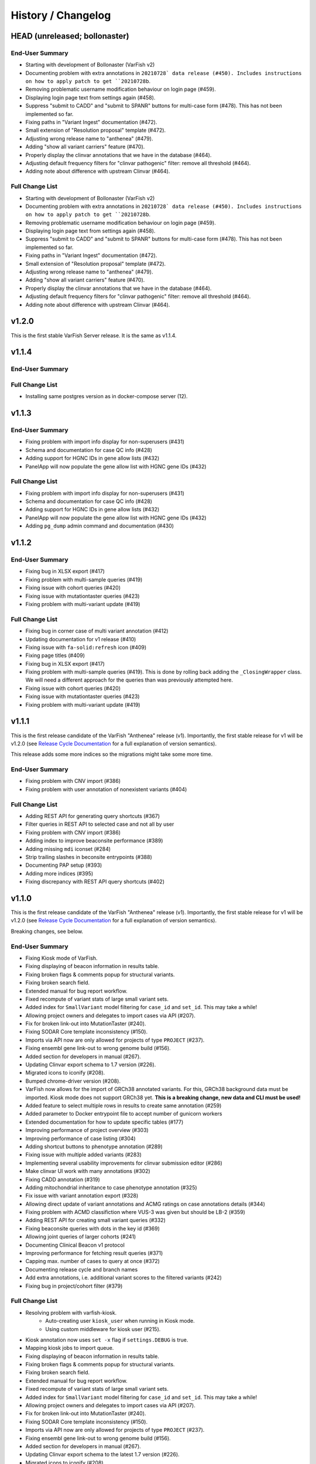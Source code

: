 ===================
History / Changelog
===================

------------------------------
HEAD (unreleased; bollonaster)
------------------------------

End-User Summary
================

- Starting with development of Bollonaster (VarFish v2)
- Documenting problem with extra annotations in ``20210728` data release (#450).
  Includes instructions on how to apply patch to get ``20210728b``.
- Removing problematic username modification behaviour on login page (#459).
- Displaying login page text from settings again (#458).
- Suppress "submit to CADD" and "submit to SPANR" buttons for multi-case form (#478).
  This has not been implemented so far.
- Fixing paths in "Variant Ingest" documentation (#472).
- Small extension of "Resolution proposal" template (#472).
- Adjusting wrong release name to "anthenea" (#479).
- Adding "show all variant carriers" feature (#470).
- Properly display the clinvar annotations that we have in the database (#464).
- Adjusting default frequency filters for "clinvar pathogenic" filter: remove all threshold (#464).
- Adding note about difference with upstream Clinvar (#464).

Full Change List
================

- Starting with development of Bollonaster (VarFish v2)
- Documenting problem with extra annotations in ``20210728` data release (#450).
  Includes instructions on how to apply patch to get ``20210728b``.
- Removing problematic username modification behaviour on login page (#459).
- Displaying login page text from settings again (#458).
- Suppress "submit to CADD" and "submit to SPANR" buttons for multi-case form (#478).
  This has not been implemented so far.
- Fixing paths in "Variant Ingest" documentation (#472).
- Small extension of "Resolution proposal" template (#472).
- Adjusting wrong release name to "anthenea" (#479).
- Adding "show all variant carriers" feature (#470).
- Properly display the clinvar annotations that we have in the database (#464).
- Adjusting default frequency filters for "clinvar pathogenic" filter: remove all threshold (#464).
- Adding note about difference with upstream Clinvar (#464).

------
v1.2.0
------

This is the first stable VarFish Server release.
It is the same as v1.1.4.

------
v1.1.4
------

End-User Summary
================

Full Change List
================

- Installing same postgres version as in docker-compose server (12).

------
v1.1.3
------

End-User Summary
================

- Fixing problem with import info display for non-superusers (#431)
- Schema and documentation for case QC info (#428)
- Adding support for HGNC IDs in gene allow lists (#432)
- PanelApp will now populate the gene allow list with HGNC gene IDs (#432)

Full Change List
================

- Fixing problem with import info display for non-superusers (#431)
- Schema and documentation for case QC info (#428)
- Adding support for HGNC IDs in gene allow lists (#432)
- PanelApp will now populate the gene allow list with HGNC gene IDs (#432)
- Adding ``pg_dump`` admin command and documentation (#430)

------
v1.1.2
------

End-User Summary
================

- Fixing bug in XLSX export (#417)
- Fixing problem with multi-sample queries (#419)
- Fixing issue with cohort queries (#420)
- Fixing issue with mutationtaster queries (#423)
- Fixing problem with multi-variant update (#419)

Full Change List
================

- Fixing bug in corner case of multi variant annotation (#412)
- Updating documentation for v1 release (#410)
- Fixing issue with ``fa-solid:refresh`` icon (#409)
- Fixing page titles (#409)
- Fixing bug in XLSX export (#417)
- Fixing problem with multi-sample queries (#419).
  This is done by rolling back adding the ``_ClosingWrapper`` class.
  We will need a different approach for the queries than was previously attempted here.
- Fixing issue with cohort queries (#420)
- Fixing issue with mutationtaster queries (#423)
- Fixing problem with multi-variant update (#419)

------
v1.1.1
------

This is the first release candidate of the VarFish "Anthenea" release (v1).
Importantly, the first stable release for v1 will be v1.2.0 (see `Release Cycle Documentation <https://varfish-server.readthedocs.io/en/latest/release_cycle.html>`__ for a full explanation of version semantics).

This release adds some more indices so the migrations might take some more time.

End-User Summary
================

- Fixing problem with CNV import (#386)
- Fixing problem with user annotation of nonexistent variants (#404)

Full Change List
================

- Adding REST API for generating query shortcuts (#367)
- Filter queries in REST API to selected case and not all by user
- Fixing problem with CNV import (#386)
- Adding index to improve beaconsite performance (#389)
- Adding missing ``mdi`` iconset (#284)
- Strip trailing slashes in beconsite entrypoints (#388)
- Documenting PAP setup (#393)
- Adding more indices (#395)
- Fixing discrepancy with REST API query shortcuts (#402)

------
v1.1.0
------

This is the first release candidate of the VarFish "Anthenea" release (v1).
Importantly, the first stable release for v1 will be v1.2.0 (see `Release Cycle Documentation <https://varfish-server.readthedocs.io/en/latest/release_cycle.html>`__ for a full explanation of version semantics).

Breaking changes, see below.

End-User Summary
================

- Fixing Kiosk mode of VarFish.
- Fixing displaying of beacon information in results table.
- Fixing broken flags & comments popup for structural variants.
- Fixing broken search field.
- Extended manual for bug report workflow.
- Fixed recompute of variant stats of large small variant sets.
- Added index for ``SmallVariant`` model filtering for ``case_id`` and ``set_id``.
  This may take a while!
- Allowing project owners and delegates to import cases via API (#207).
- Fix for broken link-out into MutationTaster (#240).
- Fixing SODAR Core template inconsistency (#150).
- Imports via API now are only allowed for projects of type ``PROJECT`` (#237).
- Fixing ensembl gene link-out to wrong genome build (#156).
- Added section for developers in manual (#267).
- Updating Clinvar export schema to 1.7 version (#226).
- Migrated icons to iconify (#208).
- Bumped chrome-driver version (#208).
- VarFish now allows for the import of GRCh38 annotated variants.
  For this, GRCh38 background data must be imported.
  Kiosk mode does not support GRCh38 yet.
  **This is a breaking change, new data and CLI must be used!**
- Added feature to select multiple rows in results to create same annotation (#259)
- Added parameter to Docker entrypoint file to accept number of gunicorn workers
- Extended documentation for how to update specific tables (#177)
- Improving performance of project overview (#303)
- Improving performance of case listing (#304)
- Adding shortcut buttons to phenotype annotation (#289)
- Fixing issue with multiple added variants (#283)
- Implementing several usability improvements for clinvar submission editor (#286)
- Make clinvar UI work with many annotations (#302)
- Fixing CADD annotation (#319)
- Adding mitochondrial inheritance to case phenotype annotation (#325)
- Fix issue with variant annotation export (#328)
- Allowing direct update of variant annotations and ACMG ratings on case annotations details (#344)
- Fixing problem with ACMD classifiction where VUS-3 was given but should be LB-2 (#359)
- Adding REST API for creating small variant queries (#332)
- Fixing beaconsite queries with dots in the key id (#369)
- Allowing joint queries of larger cohorts (#241)
- Documenting Clinical Beacon v1 protocol
- Improving performance for fetching result queries (#371)
- Capping max. number of cases to query at once (#372)
- Documenting release cycle and branch names
- Add extra annotations, i.e. additional variant scores to the filtered variants (#242)
- Fixing bug in project/cohort filter (#379)

Full Change List
================

- Resolving problem with varfish-kiosk.
    - Auto-creating user ``kiosk_user`` when running in Kiosk mode.
    - Using custom middleware for kiosk user (#215).
- Kiosk annotation now uses ``set -x`` flag if ``settings.DEBUG`` is true.
- Mapping kiosk jobs to import queue.
- Fixing displaying of beacon information in results table.
- Fixing broken flags & comments popup for structural variants.
- Fixing broken search field.
- Extended manual for bug report workflow.
- Fixed recompute of variant stats of large small variant sets.
- Added index for ``SmallVariant`` model filtering for ``case_id`` and ``set_id``.
  This may take a while!
- Allowing project owners and delegates to import cases via API (#207).
- Fix for broken link-out into MutationTaster (#240).
- Fixing SODAR Core template inconsistency (#150).
- Imports via API now are only allowed for projects of type ``PROJECT`` (#237).
- Fixing ensembl gene link-out to wrong genome build (#156).
- Added section for developers in manual (#267).
- Updating Clinvar export schema to the latest 1.7 version (#226).
- Migrated icons to iconify (#208).
- Bumped chrome-driver version (#208).
- Skipping codacy if token is not defined (#275).
- Adjusting models and UI for supporting GRCh38 annotated cases.
  It is currently not possible to migrate a GRCh37 case to GRCh38.
- Adjusting models and UI for supporting GRCh38 annotated cases.
  It is currently not possible to migrate a GRCh37 case to GRCh38.
- Setting ``VARFISH_CADD_SUBMISSION_RELEASE`` is called ``VARFISH_CADD_SUBMISSION_VERSION`` now (**breaking change**).
- ``import_info.tsv`` expected as in data release from ``20210728`` as built from varfish-db-downloader ``1b03e97`` or later.
- Extending  columns of ``Hgnc`` to upstream update.
- Added feature to select multiple rows in results to create same annotation (#259)
- Added parameter to Docker entrypoint file to accept number of gunicorn workers
- Extended documentation for how to update specific tables (#177)
- Improving performance of project overview (#303)
- Improving performance of case listing (#304)
- Adding shortcut buttons to phenotype annotation (#289)
- Fixing issue with multiple added variants (#283)
- Make clinvar UI work with many annotations by making it load them lazily for one case at a time (#302)
- Implementing several usability improvements for clinvar submission editor (#286)
- Adding CI builds for Python 3.10 in Github actions, bumping numpy/pandas dependencies.
  Dropping support for Python 3.7.
- Fixing CADD annotation (#319)
- Adding mitochondrial inheritance to case phenotype annotation (#325)
- Fix issue with variant annotation export (#328)
- Adding REST API versioning (#333)
- Adding more postgres versions to CI (#337)
- Make migrations compatible with Postgres 14 (#338)
- DgvSvs and DgvGoldStandardSvs are two different data sources now
- Adding deep linking into case details tab (#344)
- Allowing direct update of variant annotations and ACMG ratings on case annotations details (#344)
- Removing `display_hgmd_public_membership` (#363)
- Fixing problem with ACMD classifiction where VUS-3 was given but should be LB-2 (#359)
- Adding REST API for creating small variant queries (#332)
- Upgrading sodar-core dependency to 0.10.10
- Fixing beaconsite queries with dots in the key id (#369)
- Allowing joint queries of larger cohorts (#241)
  This is achieved by performing fewer UNION queries (at most ``VARFISH_QUERY_MAX_UNION=20`` at one time)
- Documenting Clinical Beacon v1 protocol
- Improving performance for fetching result queries (#371)
- Fix to support sodar-core v0.10.10
- Capping max. number of cases to query at once (#372)
- Documenting release cycle and branch names
- Checking commit message trailers (#323)
- Add extra annotations to the filtered variants (#242)
- Fixing bug in project/cohort filter (#379)

-------
v0.23.9
-------

End-User Summary
================

- Bugfix release.

Full Change List
================

- Fixing bugs that prevented properly running in production environment.

-------
v0.23.8
-------

End-User Summary
================

- Added SAML Login possibility from sodar-core to varfish
- Upgraded some icons and look and feel (via sodar-core).

Full Change List
================

- Fixing bug that occured when variants were annotated earlier by the user with the variant disappering later on.
  This could be caused if the case is updated from singleton to trio later on.
- Added sso urls to config/urls.py
- Added SAML configuration to config/settings/base.py
- Added necessary tools to the Dockerfile
- Fix for missing PROJECTROLES_DISABLE_CATEGORIES variable in settings.
- Upgrading sodar-core dependency.
  This implies that we now require Python 3.7 or later.
- Upgrading various other packages including Django itself.
- Docker images are now published via ghcr.io.

-------
v0.23.7
-------

**IMPORTANT**

This release contains a critical update.
Prior to this release, all small and structural variant tables were marked as ``UNLOGGED``.
This was originally introduce to improve insert performance.
However, it turned out that stability is greatly decreased.
In the case of a PostgreSQL crash, these tables are emptied.
This change should have been rolled back much earlier but that rollback was buggy.
**This release now includes a working and verified fix.**

End-User Summary
================

- Fixing stability issue with database schema.

Full Change List
================

- Bump sodar-core to hotfix version.
  Fixes problem with remote permission synchronization.
- Adding migration to mark all ``UNLOGGED`` tables back to ``LOGGED``.
  This should have been reverted earlier but because of a bug it did not.
- Fixing CI by calling ``sudo apt-get update`` once more.

-------
v0.23.6
-------

End-User Summary
================

- Fixing problem with remote permission synchronization.

Full Change List
================

- Bump sodar-core to hotfix version.
  Fixes problem with remote permission synchronization.

-------
v0.23.5
-------

End-User Summary
================

- Adding back missing manual.
- Fixing undefined variable bug.
- Fixing result rows not colored anymore.
- Fixing double CSS import.

Full Change List
================

- Fixing problem with ``PROJECTROLES_ADMIN_OWNER`` being set to ``admin`` default but the system user being ``root`` in the prebuilt databases.
  The value now defaults to ``root``.
- Adding back missing manual in Docker image.
- Fixing problem with "stopwords" corpus of ``nltk`` not being present.
  This is now downloaded when building the Docker image.
- Fixing undefined variable bug.
- Fixing result rows not colored anymore.
- Fixing double CSS import.

-------
v0.23.4
-------

End-User Summary
================

- Fixing issue of database query in Clinvar Export feature where too large queries were created.
- Fixing search feature.

Full Change List
================

- Docker image now includes commits to the next tag so the versioneer version display makes sense.
- Dockerfile entrypoint script uses timeout of 600s now for guniorn workers.
- Fixing issue of database query in Clinvar Export feature where too large queries were created and postgres ran out of stack memory.
- Adding more Sentry integrations (redis, celery, sqlalchemy).
- Fixing search feature.

-------
v0.23.3
-------

End-User Summary
================

- Bug fix release.

Full Change List
================

- Bug fix release where the clinvar submission Vue.js app was not built.
- Fixing env file example for ``SENTRY_DSN``.

-------
v0.23.2
-------

End-User Summary
================

- Bug fix release.

Full Change List
================

- Bug fix release where Javascript was missing.

-------
v0.23.1
-------

End-User Summary
================

- Allowing to download all users annotation for whole project in one Excel/TSV file.
- Improving variant annotation overview per case/project and allowing download.
- Adding "not hom. alt." filter setting.
- Allowing users to easily copy case UUID by icon in case heading.
- Fixing bug that made the user icon top right disappear.

Full Change List
================

- Allowing to download all users annotation for whole project in one Excel/TSV file.
- Using SQL Alchemy query instrastructure for per-case/project annotation feature.
- Removing vendored JS/CSS, using CDN for development and download on Docker build instead.
- Adding "not hom. alt." filter setting.
- Improving admin configuration documentation.
- Extending admin tuning documentation.
- Allowing users to easily copy case UUID by icon in case heading.
- Fixing bug that made the user icon top right disappear when beaconsite was disabled.
- Upgrade to sodar-core v0.9.1

-------
v0.23.0
-------

End-User Summary
================

- Fixed occasionally breaking tests ``ProjectExportTest`` by sorting member list.
  This bug didn't affect the correct output but wasn't consistent in the order of samples.
- Fixed above mentioned bug again by consolidating two distinct ``Meta`` classes in ``Case`` model.
- Fixed bug in SV tests that became visibly by above fix and created an additional variant that wasn't intended.
- Adapted core installation instructions in manual for latest data release and introduced use of VarFish API for import.
- Allowing (VarFish admins) to import regulatory maps.
  Users can use these maps when analyzing SVs.
- Adding "padding" field to SV filter form (regulatory tab).
- Celerybeat tasks in ``variants`` app are now executing again.
- Fixed ``check_installation`` management command.
  Index for ``dbsnp`` was missing.
- Bumped chromedriver version to 87.
- Fixed bug where file export was not possible when nubmer of resulting variants were < 10.
- Fixed bug that made it impossible to properly sort by genotype in the results table.
- Cases can now be annotated with phenotypes and diseases.
  To speed up annotation, all phenotypes of all previous queries are listed for copy and paste.
  SODAR can also be queried for phenotypes.
- Properly sanitized output by Exomiser.
- Rebuild of variant summary database table happens every Sunday at 2:22am.
- Added celery queues ``maintenance`` and ``export``.
- Adding support for connecting two sites via the GAGH Beacon protocol.
- Adding link-out to "GenCC".
- Adding "submit to SPANR" feature.

Full Change List
================

- Fixed occasionally breaking tests ``ProjectExportTest`` by sorting member list.
  This bug didn't affect the correct output but wasn't consistent in the order of samples.
  Reason for this is unknown but might be that the order of cases a project is not always returned as in order they were created.
- Fixed above mentioned bug again by consolidating two distinct ``Meta`` classes in ``Case`` model.
- Fixed bug in SV tests that became visibly by above fix and created an additional variant that wasn't intended.
- Adapted core installation instructions in manual for latest data release and introduced use of VarFish API for import.
- Adding ``regmaps`` app for regulatory maps.
- Allowing users to specify padding for regulatory elements.
- Celerybeat tasks in ``variants`` app are now executing again.
  Issue was a wrong decorator.
- Fixed ``check_installation`` management command.
  Index for ``dbsnp`` was missing.
- Bumped chromedriver version to 87.
- Fixed bug where file export was not possible when number of resulting variants were < 10.
- Fixed bug that made it impossible to properly sort by genotype in the results table.
- Adding tests for upstream sychronization backend code.
- Allowing users with the Contributor role to a project to annotate cases with phenotype and disease terms.
  They can obtain the phenotypes from all queries of all users for a case and also fetch them from SODAR.
- Adding files for building Docker images and documenting Docker (Compose) deployment.
- Properly sanitized output by Exomiser.
- Rebuild of variant summary database table happens every Sunday at 2:22am.
- Added celery queues ``maintenance`` and ``export``.
- Adding support for connecting two sites via the GAGH Beacon protocol.
- Making CADD version behind CADD REST API configurable.
- Adding link-out to "GenCC".
- Adding "submit to SPANR" feature.

-------
v0.22.1
-------

End-User Summary
================

- Bumping chromedriver version.
- Fixed extra-annos import.

Full Change List
================

- Bumping chromedriver version.
- Fixed extra-annos import.

-------
v0.22.0
-------

End-User Summary
================

- Fixed bug where some variant flags didn't color the row in filtering results after reloading the page.
- Fixed upload bug in VarFish Kiosk when vcf file was too small.
- Blocking upload of VCF files with GRCh38/hg38/hg19 builds for VarFish Kiosk.
- Support for displaying GATK-gCNV SVs.
- Tracking global maintenance jobs with background jobs and displaying them to super user.
- Adding "Submit to CADD" feature similar to "Submit to MutationDistiller".
- Increased default frequency setting of HelixMTdb max hom filter to 200 for strict and 400 for relaxed.
- It is now possible to delete ACMG ratings by clearing the form and saving it.
- Fixed bug when inheritance preset was wrongly selected when switching to ``variant`` in an index-only case.
- Added hemizygous counts filter option to frequency filter form.
- Added ``synonymous`` effect to be also selected when checking ``all coding/deep intronic`` preset.
- Saving uploads pre-checking in kiosk mode to facilitate debugging.
- Kiosk mode also accepts VCFs based on hg19.
- VariantValidator output now displays three-letter representation of AA.
- Documented new clinvar aggregation method and VarFish "point rating".
- Implemented new clinvar data display in variant detail.
- Added feature to assemble cohorts from cases spanning multiple projects and filter for them in a project-like query.
- Added column to results list indicating if a variant lies in a disease gene, i.e. a gene listed in OMIM.
- Displaying warning if priorization is not enabled when entering HPO terms.
- Added possibility to import "extra annotations" for display along with the variants.
- On sites deployed by BIH CUBI, we make the CADD, SpliceAI, MMSp, and dbscSNV scores available.
- In priorization mode, ORPHA and DECIPHER terms are now selectable.
- Fixed bug of wrong order when sorting by LOEUF score.
- Adding some UI documenation.
- Fixed bug where case alignment stats were not properly imported.
- Fixed bug where unfolding smallvariant details of a variant in a cohort that was not part of the base project caused a 404 error.
- Fixed bug that prevented case import from API.
- Increased speed of listing cases in case list view.
- Fixed bug that prevented export of project-wide filter results as XLS file.
- Adjusted genotype quality relaxed filter setting to 10.
- Added column with family name to results table of joint filtration.
- Added export of filter settings as JSON to structural variant filter form.
- Varseak Splicing link-out also considers refseq transcript.
- Fixed bug that occurred when sample statistics were available but sample was marked with having no genotype.
- Adjusted genotype quality strict filter setting to 10.
- Added possibility to export VCF file for cohorts.
- Increased logging during sample variant statistics computation.
- Using gnomAD exomes as initially selected frequency in results table.
- Using CADD as initially selected score metric in prioritization form.
- Fixed missing disease gene and mode of inheritance annotation in project/cohort filter results table.
- Catching errors during Kiosk annotation step properly.
- Fixed issues with file extension check in Kiosk mode during upload.
- "1" is now registered as heterozygous and homozygous state in genotype filter.
- Loading annotation and QC tabs in project cases list asyncronously.
- Increased timeout for VariantValidator response to 30 seconds.
- Digesting more VariantValidator responses.
- Fixed bug where when re-importing a case, the sample variants stats computation was performed on the member list of the old case.
  This could lead to the inconsistent state that when new members where added, the stats were not available for them.
  This lead to a 500 error when displaying the case overview page.
- Fixed missing QC plots in case detail view.
- Fixed bug in case VCF export where a variant existing twice in the results was breaking the export.
- Fixed log entries for file export when pathogenicity or phenotype scoring was activated.
- Bumped Chrome Driver version to 84 to be compatible with gitlab CI.
- CADD is now selected as default in pathogenicity scoring form (when available).
- Added global maintenance commands to clear old kiosk cases, inactive variant sets and expired exported files.
- Added ``SvAnnotationReleaseInfo`` model, information is filled during import and displayed in case detail view.
- Fixed bug that left number of small variants empty when they actually existed.
- Increased logging during case import.
- Marked old style import as deprecated.
- Fixed bug that prevented re-import of SVs.
- Fixed bug where a re-import of genotypes was not possible when the same variant types weren't present as in the initial import.
- Fixed bug where ``imported`` state of ``CaseImportInfo`` was already set after importing the first variant set.
- Integrated Genomics England PanelApp.
- Added command to check selected indexes and data types in database.
- Added columns to results table: ``cDNA effect``, ``protein effect``, ``effect text``, ``distance to splicesite``.
- Made effect columns and ``distance to splicesite`` column hide-able.
- Added warning to project/cohort query when a user tries to load previous results where not all variants are accessible.
- Renamed all occurrences of whitelist to allowlist and of blacklist to blocklist (sticking to what google introduced in their products).
- Fixed bug where cases were not deletable when using Chrome browser.
- Harmonized computation for relatedness in project-wide QC and in case QC (thus showing the same results if project only contains one family).
- Fixed failing case API re-import when user is not owner of previous import.
- Added ``PROJECTROLES_EMAIL_`` to config.
- Avoiding variants with asterisk alternative alleles.

Full Change List
================

- Fixed bug where some variant flags didn't color the row in filtering results after reloading the page.
- Fixed upload bug in VarFish Kiosk when vcf file was too small and the file copy process didn't flush the file completely resulting in only a parly available header.
- Blocking upload of VCF files with GRCh38/hg38/hg19 builds for VarFish Kiosk.
- Bumping sodar-core dependency to v0.8.1.
- Using new sodar-core REST API infrastructure.
- Using sodar-core tokens app instead of local one.
- Support for displaying GATK-gCNV SVs.
- Fix of REST API-based import.
- Tracking global maintenance jobs with background jobs.
- Global background jobs are displayed with site plugin point via bgjobs.
- Bumping Chromedriver to make CI work.
- Adding "Submit to CADD" feature similar to "Submit to MutationDistiller".
- Increased default frequency setting of HelixMTdb max hom filter to 200 for strict and 400 for relaxed.
- It is now possible to delete ACMG ratings by clearing the form and saving it.
- Updated reference and contact information.
- File upload in Kiosk mode now checks for VCF file without samples.
- Fixed bug when inheritance preset was wrongly selected when switching to ``variant`` in an index-only case.
- Added hemizygous counts filter option to frequency filter form.
- Added ``synonymous`` effect to be also selected when checking ``all coding/deep intronic`` preset.
- Saving uploads pre-checking in kiosk mode to facilitate debugging.
- Kiosk mode also accepts VCFs based on hg19.
- VariantValidator output now displays three-letter representation of AA.
- Documented new clinvar aggregation method and VarFish "point rating".
- Implemented new clinvar data display in variant detail.
- Case/project overview allows to download all annotated variants as a file now.
- Querying for annotated variants on the case/project overview now uses the common query infrastructure.
- Updating plotly to v0.54.5 (displays message on missing WebGL).
- Added feature to assemble cohorts from cases spanning multiple projects and filter for them in a project-like query.
- Added column to results list indicating if a variant lies in a disease gene, i.e. a gene listed in OMIM.
- Displaying warning if priorization is not enabled when entering HPO terms.
- Added possibility to import "extra annotations" for display along with the variants.
- On sites deployed by BIH CUBI, we make the CADD, SpliceAI, MMSp, and dbscSNV scores available.
- In priorization mode, ORPHA and DECIPHER terms are now selectable.
- Fixed bug of wrong order when sorting by LOEUF score.
- Adding some UI documenation.
- Fixed bug where case alignment stats were not properly imported.
  Refactored case import in a sense that the new variant set gets activated when it is successfully imported.
- Fixed bug where unfolding smallvariant details of a variant in a cohort that was not part of the base project caused a 404 error.
- Fixed bug that prevented case import from API.
- Increased speed of listing cases in case list view.
- Fixed bug that prevented export of project-wide filter results as XLS file.
- Adjusted genotype quality relaxed filter setting to 10.
- Added column with family name to results table of joint filtration.
- Added export of filter settings as JSON to structural variant filter form.
- Varseak Splicing link-out also considers refseq transcript.
  This could lead to inconsistency when Varseak picked the wrong transcript to the HGVS information.
- Fixed bug that occurred when sample statistics were available but sample was marked with having no genotype.
- Adjusted genotype quality strict filter setting to 10.
- Added possibility to export VCF file for cohorts.
- Increased logging during sample variant statistics computation.
- Using gnomAD exomes as initially selected frequency in results table.
- Using CADD as initially selected score metric in prioritization form.
- Fixed missing disease gene and mode of inheritance annotation in project/cohort filter results table.
- Catching errors during Kiosk annotation step properly.
- Fixed issues with file extension check in Kiosk mode during upload.
- "1" is now registered as heterozygous and homozygous state in genotype filter.
- Loading annotation and QC tabs in project cases list asyncronously.
- Increased timeout for VariantValidator response to 30 seconds.
- Digesting more VariantValidator responses, namely ``intergenic_variant_\d+`` and ``validation_warning_\d+``.
- Fixed bug where when re-importing a case, the sample variants stats computation was performed on the member list of the old case.
  This could lead to the inconsistent state that when new members where added, the stats were not available for them.
  This lead to a 500 error when displaying the case overview page.
- Fixed missing QC plots in case detail view.
- Fixed bug in case VCF export where a variant existing twice in the results was breaking the export.
- Fixed log entries for file export when pathogenicity or phenotype scoring was activated.
  The variants are sorted by score in this case which led to messy logging which was designed for logging when the chromosome changes.
- Bumped Chrome Driver version to 84 to be compatible with gitlab CI.
- CADD is now selected as default in pathogenicity scoring form (when available).
- Added global maintenance commands to clear old kiosk cases, inactive variant sets and expired exported files.
- Added ``SvAnnotationReleaseInfo`` model, information is filled during import and displayed in case detail view.
- Fixed bug that left number of small variants empty when they actually existed.
  This happened when SNVs and SVs were imported at the same time.
- Increased logging during case import.
- Marked old style import as deprecated.
- Fixed bug that prevented re-import of SVs by altering the unique constraint on the ``StructuralVariant`` table.
- Fixed bug where a re-import of genotypes was not possible when the same variant types weren't present as in the initial import.
  This was done by adding a ``state`` field to the ``VariantSetImportInfo`` model.
- Fixed bug where ``imported`` state of ``CaseImportInfo`` was already set after importing the first variant set.
- Integrated Genomics England PanelApp via their API.
- Added command to check selected indexes and data types in database.
- Added columns to results table: ``cDNA effect``, ``protein effect``, ``effect text``, ``distance to splicesite``.
- Made effect columns and ``distance to splicesite`` column hide-able.
- Added warning to project/cohort query when a user tries to load previous results where not all variants are accessible.
- Renamed all occurrences of whitelist to allowlist and of blacklist to blocklist (sticking to what google introduced in their products).
- Fixed bug where cases were not deletable when using Chrome browser.
- Harmonized computation for relatedness in project-wide QC and in case QC (thus showing the same results if project only contains one family).
- Fixed failing case API re-import when user is not owner of previous import.
  Now also all users with access to the project (except guests) can list the cases.
- Added ``PROJECTROLES_EMAIL_`` to config.
- Avoiding variants with asterisk alternative alleles.

-------
v0.21.0
-------

End-User Summary
================

- Added preset for mitochondrial filter settings.
- Fixed bug where HPO name wasn't displayed in textarea after reloading page.
- Added possibility to enter OMIM terms in phenotype prioritization filter.
- Added maximal exon distance field to ``Variants & Effects`` tab.
- Adapted ``HelixMTdb`` filter settings, allowing to differntiate between hetero- and homoplasmy counts.
- Increased default max collective background count in SV filter from 0 to 5.
- Included lists of genomic regions, black and white genelists and reworked HPO list in table header as response for what was filtered for (if set).
- Added ``molecular`` assessment flag for variant classification.
- Fixed bug where activated mitochondrial frequency filter didn't include variants that had no frequency database entry.
- Added inheritance preset and quick preset for X recessive filter.
- Removed VariantValidator link-out.
- Now smallvariant comments, flags and ACMG are updating in the smallvariant details once submitted.
- Deleting a case (only possible as root) runs now as background job.
- Fixed bug in compound heterozygous filter with parents in pedigree but without genotype that resulted in variants in genes that didn't match the pattern.
- Bumped django version to 1.11.28 and sodar core version to bug fix commit.
- Fixed bug where structural variant results were not displayed anymore after introduced ``molecular`` assessment flag.
- Fixed bug where variant comments and flags popup was not shown in structural variant results after updating smallvariant details on the fly.
- Made ``Download as File`` and ``Submit to MutationDistiller`` buttons more promiment.
- Adapted preset settings for ``ClinVar Pathogenic`` setting.
- Finalized mitochondrial presets.
- Added identifier to results table and smallvariant details when mitochondrial variant is located in D-loop region in mtDB.
- Fixed per-sample metrics in case variant control.
- Made ACMG and Beacon popover disappear when clicking anywhere.
- Fixed bug when a filter setting with multiple HPO terms resulted in only showing one HPO term after reloading the page.
- Extended information when entering the filter page and no previous filter job existed.
- Disabled relatedness plot for singletons.
- Replaced tables in case QC with downloadable TSV files.
- QC charts should now be displayed properly.
- Consolidated flags, comments and ACMG rating into one table in the case detail view, with one table for small variants and one for structural variants.
- Added VariantValidator link to submit to REST API.
- Fixed alignment stats in project-wide QC.
- Added more documentation throughout the UI.
- Added option to toggle displaying of logs during filtration, by default they are hidden.
- Fixed broken displaying of inhouse frequencies in variant detail view.
- Added variant annotation list (comments, flags, ACMG ratings) to project-wide info page.
- Row in filter results now turns gray when any flag is set (except bookmark flag; summary flag still colours in other colour).
- Fixed bug where comments and flags in variant details weren't updated when the variant details have been opened before.
- Added QC TSV download and per-sample metrics table to projec-wide QC.
- Removed ExAC locus link in result list, added gnomAD link to gene.
- Catching connection exceptions during file export with enabled pathogenicity and/or phenotype scoring.
- Fixed project/case search that delivered search results for projects that the searching user had no access to (only search was affected, access was not granted).
- Made case comments count change in real time.

Full Change List
================

- Added preset for mitochondrial filter settings.
- Fixed bug where HPO name wasn't displayed in textarea after reloading page.
  HPO terms are now also checked for validity in textbox on the fly.
- Added possibility to enter OMIM terms in phenotype prioritization filter.
  The same textbox as for HPO terms also accepts OMIM terms now.
- Added maximal exon distance field to ``Variants & Effects`` tab.
- (Hopefully) fixing importer bug (#524).
- Adapted ``HelixMTdb`` filter settings, allowing to differntiate between hetero- and homoplasmy counts.
- Fixed inactive filter button to switch from SV filter to small variant filter.
- Increased default max collective background count in SV filter from 0 to 5.
- Included lists of genomic regions, black and white genelists and reworked HPO list in table header as response for what was filtered for (if set).
- Added ``molecular`` assessment flag for variant classification.
- Fixed bug where activated mitochondrial frequency filter didn't include variants that had no frequency database entry.
- Added inheritance preset and quick preset for X recessive filter.
- Removed VariantValidator link-out.
- Now smallvariant comments, flags and ACMG are updating in the smallvariant details once submitted.
- Deleting a case (only possible as root) runs now as background job.
- Fixed bug in compound heterozygous filter with parents in pedigree but without genotype that resulted in variants in genes that didn't match the pattern.
- Bumped django version to 1.11.28 and sodar core version to bug fix commit.
- Fixed bug where structural variant results were not displayed anymore after introduced ``molecular`` assessment flag.
- Fixed bug where variant comments and flags popup was not shown in structural variant results after updating smallvariant details on the fly.
- Made ``Download as File`` and ``Submit to MutationDistiller`` buttons more promiment.
- Adapted preset settings for ``ClinVar Pathogenic`` setting.
- Finalized mitochondrial presets.
- Added identifier to results table and smallvariant details when mitochondrial variant is located in D-loop region in mtDB.
- Fixed per-sample metrics in case variant control.
- Made ACMG and Beacon popover disappear when clicking anywhere.
- Fixed bug when a filter setting with multiple HPO terms resulted in only showing one HPO term after reloading the page.
- Extended information when entering the filter page and no previous filter job existed.
- Added lodash javascript to static.
- Disabled relatedness plot for singletons.
- Replaced tables in case QC with downloadable TSV files.
- QC charts should now be displayed properly.
- Consolidated flags, comments and ACMG rating into one table in the case detail view, with one table for small variants and one for structural variants.
- Added VariantValidator link to submit to REST API.
- Fixed alignment stats in project-wide QC.
- Added more documentation throughout the UI.
- Added option to toggle displaying of logs during filtration, by default they are hidden.
- Fixed broken displaying of inhouse frequencies in variant detail view.
- Added variant annotation list (comments, flags, ACMG ratings) to project-wide info page.
- Row in filter results now turns gray when any flag is set (except bookmark flag; summary flag still colours in other colour).
- Fixed bug where comments and flags in variant details weren't updated when the variant details have been opened before.
- Added QC TSV download and per-sample metrics table to projec-wide QC.
- Removed ExAC locus link in result list, added gnomAD link to gene.
- Catching connection exceptions during file export with enabled pathogenicity and/or phenotype scoring.
- Fixed project/case search that delivered search results for projects that the searching user had no access to (only search was affected, access was not granted).
- Made case comments count change in real time.

-------
v0.20.0
-------

End-User Summary
================

- Added count of annotations to case detail view in ``Variant Annotation`` tab.
- De-novo quick preset now selects ``AA change, splicing (default)`` for sub-preset ``Impact``, instead of ``all coding, deep intronic``.
- Added project-wide option to disable pedigree sex check.
- Added button to case detail and case list to fix sex errors in pedigree for case or project-wide.
- Added command ``import_cases_bulk`` for case bulk import, reading arguments from a JSON file.
- Entering and suggeting HPO terms now requires at least 3 typed charaters.
- Fixed broken variant details page when an HPO id had no matching HPO name.
- Fixed bug in joint filtration filter view where previous genomic regions where not properly restored in the form.
- Fixed bug that lead to an AJAX error in the filter view when previous filter results failed to load because the variants of a case were deleted in the meantime.
- Entering the filter view is now only possible when there are variants and a variant set.
  When there are variant reported but no variant set, a warning in form of a small red icon next to the number of variants is displayed, complaining about an inconsistent state.
- In case of errors, you can now give feedback in a form via Sentry.
- Fixed bug that occurred during project file export and MutationTaster pathogenicity scoring and a variant was multiple times in the query string for mutation taster.
- Adding REST API for Cases.
- Adding site app for API token management.
- Added frequency databases for mitochondrial chromosome, providing frequency information in the small variant details.
- Fixed periodic tasks (contained clean-up jobs) and fixed tests for periodic tasks.
- Adding REST API for Cases and uploading cases.
- Adding GA4GH beacon button to variant list row and details.
  Note that this must be activated in the user profile settings.
- Added filter support to queries and to filter form for mitochondrial genome.

Full Change List
================

- Added count of annotations to case detail view in ``Variant Annotation`` tab.
- De-novo quick preset now selects ``AA change, splicing (default)`` for sub-preset ``Impact``, instead of ``all coding, deep intronic``.
- Added project-wide option to disable pedigree sex check.
- Added button to case detail and case list to fix sex errors in pedigree for case or project-wide.
- Added command ``import_cases_bulk`` for case bulk import, reading arguments from a JSON file.
- Entering and suggeting HPO terms now requires at least 3 typed charaters.
  Also only sending the query if the HPO term string changed to reduce number of executed database queries.
- Fixed broken variant details page when an HPO id had no matching HPO name.
  This happened when gathering HPO names, retrieving HPO id from ``Hpo`` database given the OMIM id and then the name from ``HpoName``.
  The databases ``Hpo`` and ``HpoName`` don't match necessarly via ``hpo_id``, in this case because of an obsolete HPO id ``HP:0031988``.
  Now reporting ``"unknown"`` for the name instead of ``None`` which broke the sorting routine.
- Fixed bug in ``ProjectCasesFilterView`` where previous genomic regions where not properly restored in the form.
- Fixed bug that lead to an AJAX error in the filter view when previous filter results failed to load because the variants of a case were deleted in the meantime.
- Entering the filter view is now only possible when there are variants and a variant set.
  When there are variant reported but no variant set, a warning in form of a small red icon next to the number of variants is displayed, complaining about an inconsistent state.
- Using latest sentry SDK client.
- Fixed bug that occurred during project file export and MutationTaster pathogenicity scoring and a variant was multiple times in the query string for mutation taster.
- Adding REST API for Cases.
- Copying over token management app from Digestiflow.
- Added frequency databases ``mtDB``, ``HelixMTdb`` and ``MITOMAP`` for mitochondrial chromosome.
  Frequency information is provided in the small variant detail view.
- Fixed periodic tasks (contained clean-up jobs) and fixed tests for periodic tasks.
- Adding REST API for ``Case``.
- Extending ``importer`` app with API to upload annotated TSV files and models to support this.
- Adding GA4GH beacon button to variant list row and details.
  Note that this must be activated in the user profile settings.
- Added filter support to queries and to filter form for mitochondrial genome.

-------
v0.19.0
-------

End-User Summary
================

- Added inhouse frequency information to variant detail page.
- Added link-out in locus dropdown menu in results table to VariantValidator.
- Added filter-by-status dropdown menu to case overview page.
- Added link-out to pubmed in NCBI gene RIF list in variant details view.
- Fixing syncing project with upstream SODAR project.
- Added controls to gnomad genomes and gnomad exomes frequencies in variant details view.
- Adding more HiPhive variants.
- Replacing old global presets with one preset per filter category.
- Added recessive, homozygous recessive and denovo filter to genotype settings.
- Entering HPO terms received a typeahead feature and the input is organized in tags/badges.
- Import of background database now less memory intensive.
- Added project-wide alignment statistics.
- Added ``django_su`` to allow superusers to temporarily take on the identity of another user.
- Fixed bug in which some variants in comphet mode only had one variant in results list.
- Added user-definable, project-specific tags to be attached to a case.
  Enter them in the project settings, use them in the case details page.
- Added alert fields for all ajax calls.
- Removed (non function-disturbing) javascript error when pre-loaded HPO terms were decorated into tags.
- Fixed coloring of rows when flags have been set.
- Fixed dominant/denovo genotype preset.
- Minor adjustments/renamings to presets.
- Link-out to genomics england panelapp.
- Fixed partly broken error decoration on hidden tabs on field input errors.
- Added Kiosk mode.
- Fixed bug when exporting a file with enabled pathogenicity scoring led to an error.
- Entering filter form without previous settings now sets default settings correctly.
- Switched to SODAR core v0.7.1
- HPO terms are now pastable, especially from SODAR.
- Some UI cleanup and refinements, adding shortcut links.
- Large speed up for file export queries.
- Fixed UI bug when selecting ``ClinVar only`` as flags.
- Added link-out to variant when present in ClinVar.
- Fixed broken SV filter button in smallvariant filter form.
- Added link-out to case from import bg job detail page.
- Added ``recessive`` quick presets setting.
- Added functionality to delete small variants and structural variants of a case separately.
- Fixed bug in which deleting a case didn't delete the sodar core background jobs.
- Old variants stats data is not displayed anymore in case QC overview when case is re-imported.

Full Change List
================

- Added inhouse frequency information to variant detail page.
- Added link-out in locus dropdown menu in results table to VariantValidator.
  To be able to construct the link, ``refseq_hgvs_c`` and ``refseq_transcript_id`` are also exported in query.
- Added filter-by-status dropdown menu to case overview page.
  With this, the bootstrap addon ``bootstrap-select`` was added to the static folder.
- Added link-out to pubmed in NCBI gene RIF list in variant details view.
  For this, ``NcbiGeneRif`` table was extended with a ``pubmed_ids`` field.
- Fixing syncing project with upstream SODAR project.
- Added controls to gnomad genomes and gnomad exomes frequencies in the database table by extending the fields.
  Added controls to frequency table in variant details view.
- Improving HiPhive integration:
    - Adding human, human/mouse similarity search.
    - Using POST request to Exomiser to increase maximal number of genes.
- Replacing old global presets with one preset per filter category.
- Using ISA-tab for syncing with upstream project.
- Added recessive, homozygous recessive and denovo filter to genotype settings.
  Homozygous recessive and denovo filter are JS code re-setting values in dropdown boxes.
  Recessive filter behaves as comp het filter UI-wise, but joins results of both homozygous and compound heterozygous filter internally.
- Entering HPO terms received a typeahead feature and the input is organized in tags/badges.
- Import of background database now less memory intensive by disabling autovacuum option during import and removing atomic transactions.
  Instead, tables are emptied by genome release in case of failure in import.
- Added project-wide alignment statistics.
- Added ``django_su`` to allow superusers to temporarily take on the identity of another user.
- Fixed bug in which some variants in comphet mode only had one variant in results list.
  The hgmd query was able to create multiple entries for one variant which was reduced to one entry in the resulting list.
  To correct for that, the range query was fixed and the grouping in the lateral join was removed.
- Added user-definable, project-specific tags to be attached to a case.
- Added alert fields for all ajax calls.
- Removed javascript error when pre-loaded HPO terms were decorated into tags.
- Removed (non function-disturbing) javascript error when pre-loaded HPO terms were decorated into tags.
- Fixed coloring of rows when flags have been set.
  When summary is not set but other flags, the row is colored in gray to represent a WIP state.
  Coloring happens now immediately and not only when page is re-loaded.
- Fixed dominant/denovo genotype preset.
- Minor adjustments/renamings to presets.
- Link-out to genomics england panelapp.
- Fixed partly broken error decoration on hidden tabs on field input errors.
- Introduced bigint fields into postgres sequences counter for smallvariant, smallvariantquery_query_results and projectcasessmallvariantquery_query_results tables.
- Added Kiosk mode.
- Fixed bug when exporting a file with enabled pathogenicity scoring led to an error.
- Entering filter form without previous settings now sets default settings correctly.
- Switched to SODAR core v0.7.1
- Changing default partition count to 16.
- Allowing users to put a text on the login page.
- Renaming partitioned SV tables, making logged again.
- HPO terms are now pastable, especially from SODAR.
- Some UI cleanup and refinements, adding shortcut links.
- Large speed up for file export queries by adding indices and columns to HGNC and KnownGeneAA table.
- Fixed UI bug when selecting ``ClinVar only`` as flags.
- Added link-out to variant when present in ClinVar by adding the SCV field from the HGNC database to the query.
- Fixed broken SV filter button in smallvariant filter form.
- Added link-out to case from import bg job detail page.
- Added ``recessive`` quick presets setting.
- Added functionality to delete small variants and structural variants of a case separately.
- Fixed bug in which deleting a case didn't delete the sodar core background jobs.
- Old variants stats data is not displayed anymore in case QC overview when case is re-imported.

-------
v0.18.0
-------

End-User Summary
================

- Added caching for pathogenicity scores api results.
- Added column to the project wide filter results table that displays the number of affected cases per gene.
- Enabled pathogenicity scoring for project-wide filtration.
- Added LOEUF gnomAD constraint column to results table.
- Added link-out to MetaDome in results table.

Full Change List
================

- Added new database tables ``CaddPathogenicityScoreCache``, ``UmdPathogenicityScoreCache``, ``MutationtasterPathogenicityScoreCache`` to cache pathogenicity scores api results.
- Added column to the project wide filter results table that displays the number of affected cases per gene.
  I.e. the cases (not samples) that have a variant in a gene are counted and reported.
- Enabled pathogenicity scoring for project-wide filtration.
  This introduced a new table ``ProjectCasesSmallVariantQueryVariantScores`` to store the scoring results for a query.
- Added LOEUF gnomAD constraint column to results table.
- Added link-out to MetaDome in results table.

-------
v0.17.6
-------

End-User Summary
================

- MutationTaster scoring now able to score InDels.
- MutationTaster rank now displayed as numbers, not as stars, with -1 corresponding to an error during scoring.
- Adding "closed uncertain" state.
- Project-wide filtration allows for comp het filter for individual families.

Full Change List
================

- MutationTaster scoring now able to score InDels.
- MutationTaster rank now displayed as numbers, not as stars.
  Rank -1 and probability -1 correspond to error during MutationTaster ranking or empty results from MutationTaster.
- Improving display and logging in alignment QC import.
- Adding "closed uncertain" state.
- Project-wide filtration allows for comp het filter for individual families.

-------
v0.17.5
-------

End-User Summary
================

- BAM statistics (including target coverage information) can now be imported and displayed.
- Mitochondrial variants can now be properly displayed.
- Added ``Delete Case`` button and functionality to case overview, only visible for superusers.
- Fixed error response when MutationDistiller submission wasn't submitted with a single individual.
- Now using 404 & 500 error page from sodar core.
- Visual error response on tabs is now more prominent.
- Included MutationTaster as additional pathogenicity score.
- Included UMD-Predictor as additional pathogenicity score.
- Project-wide filter now applicable when the project contains cases with no small variants (e.g. completely empty or only SVs).
- Ignoring option ``remove if in dbSNP`` when ``ClinVar membership required`` is activated as every ClinVar entry has a dbSNP id.
- Fixed indices on ``SmallVariantFlags`` and ``SmallVariantComment`` and introduced indices for ``ExacConstraints`` and ``GnomadConstraints`` that sped up large queries significantly.
- Fixed issue where gene dropdown menu was overlayed by sticky top.
- Adding progress bar on top of case list.
- Improving case list and detail overview page layout and usability.
- Upgrade of the SODAR-core library app, includes various improvements such background job pagination and improvements to membership management.
- Included tables for converting refseq and ensembl gene ids to gene symbols.
- Added warning about missing UMD indel scoring.
- Now sorting comments and flags in the case overview by chromosomal position.
- Now sorting HPO terms in variant detail view alphabetically.
- Improved pubmed linkout string.
- Added EnsEMBL and ClinVar linkouts to gene dropdown menu in results list.
- Added 3 more variant flags: no known disease association, variant does segregate, variant doesn't segregate.
- Compound heterozygous filter is now applicable to singletons and index patients with only one parent.
- Extending the manual with SOPs and guidelines.

Full Change List
================

- Adding code for importing, storing, and displaying BAM quality control values.
- Fixing ``urls`` configuration bug preventing chrMT matches.
- Added ``Delete Case`` button and functionality to case overview, only visible for superusers.
  Deletes record from ``Case`` and variants from ``SmallVariant``, ``StructuralVariant`` and ``StructuralVariantGeneAnnotation`` associated with this case.
- Fixed error response when MutationDistiller submission wasn't submitted with a single individual.
  Error is now displayed via ``messages`` after reloading the filter page.
  All form errors that are raised during submission of file export or to MutationTaster are handled now this way.
- Now using 404 & 500 error page from sodar core.
- Visual error response on tabs is now more prominent.
- Included MutationTaster as additional pathogenicity score.
- Included UMD-Predictor as additional pathogenicity score.
- Project-wide filter now applicable when the project contains cases with no small variants (e.g. completely empty or only SVs).
- Ignoring option ``remove if in dbSNP`` when ``ClinVar membership required`` is activated as every ClinVar entry has a dbSNP id.
- Fixed indices on ``SmallVariantFlags`` and ``SmallVariantComment`` and introduced indices for ``ExacConstraints`` and ``GnomadConstraints`` that sped up large queries significantly.
- Fixed issue where gene dropdown menu was overlayed by sticky top.
- Adding progress bar on top of case list.
- Improving case list and detail overview page layout and usability.
- Upgraded to SODAR core v0.7.0.
- Included tables ``RefseqToGeneSymbol`` and ``EnsemblToGeneSymbol`` convert gene ids to gene symbols to get a better coverage of gene symbols.
- Added warning about missing UMD indel scoring.
- Now sorting comments and flags in the case overview by chromosomal position.
  For this, a ``chromosome_no`` field was introduced in ``SmallVariantComments`` and ``SmallVariantFlags`` that is automatically filled when record is saved, derived from ``chromosome`` field.
- Now sorting HPO terms in variant detail view alphabetically.
- Improved pubmed linkout string.
- Added EnsEMBL and ClinVar linkouts to gene dropdown menu in results list.
- Added 3 more variant flags: no known disease association, variant does segregate, variant doesn't segregate.
- Compound heterozygous filter is now applicable to singletons and index patients with only one parent.
- Extending the manual with SOPs and guidelines.

-------
v0.17.4
-------

End-User Summary
================

- Fixed bug in exporting files when pathogencity scoring is activated.
- Added IGV button to small/structural comment list in case overview.
- Adapted to new CADD REST API implementation.

Full Change List
================

- Fixed function call to missing function in exporting files when pathogencity scoring is activated.
- Added IGV button to small/structural comment list in case overview.
- Adapted to new CADD REST API implementation.
- Adding generic ``info`` field to small variants and fields for distance to refseq/ensembl exons.
  The import is augmented such that the fields are filled with appropriate empty/null values when importing TSV files that don't have this field yet.

-------
v0.17.3
-------

End-User Summary
================

- Improving QC plot performance.
- Displaying case statistics in project list.
- Removed ClinVar view and added alternative column switch to smallvariant results table.
- ClinVar settings were extended to allow filtering for origin ``somatic`` and ``germline``.
- When ClinVar membership is NOT required, variants that have origin ``somatic`` and no ``germline`` in ClinVar, are removed.
- Improved sorting of results table for ``gene`` and chromosomal position column.
- Fixed bug where settings of the previous query wasn't restored for certain fields.
- Fixed bug where ClinVar data could break rendering of results table template.
- Improved speed of queries.
- Invalid form data now more prominently placed.
- Improved joining of HGNC information for refseq transcripts to not ignore borderd cases.
- Max AD field in quality filter is now also applied to genotype 0/0.
- Minor fixes in case overview comments/flags/acmg tables.
- Fixed issue in SV results table where columns were missing when the genotype was missing.
- Comments on variants are now editable and deletable, in the case detail view as well as the variant detail view.
- Case comments are now edtiable.
- Fixed pathogenicity and phenotype score column headings in results table.

Full Change List
================

- Using ``"scattergl"`` for QC plots which leads to a speedup.
- Making the large tables ``UNLOGGED`` to improve bulk insertion performance.
- Displaying case statistics in project list.
- Removed ClinVar view and added alternative column switch to smallvariant results table.
  All models, urls, views, queries and templates concerning ClinVar view were removed.
  SmallVariant queries now join ClinVar information and display them via switch in the UI.
- ClinVar settings were extended to allow filtering for origin ``somatic`` and ``germline``.
- When ClinVar membership is NOT required, variants that have origin ``somatic`` and no ``germline`` in ClinVar, are removed.
- Results table is now sortable by chromosome and position.
  And by ``gene`` column using the following keys in that given order: ACMG membership, HPO inheritance term, gene name.
  And by ``sign. & rating`` column using the following keys in that given order: significance, rating.
- Fixed bug where settings of the previous query were overwritten by a JavaScript routine and appeared to be lost.
- Fixed bug where unexpected ClinVar significance crashed the template tags.
- Added index on ``human_entrez_id`` field to ``MgiMapping`` materialized view to speed up the join to the results table.
- Invalid form data is now displayed as boxes rather than tooltips.
- Joining of the HGNC information for RefSeq transcripts additionally directly via HGNC to improve results.
- Max AD field in quality filter is now also applied to genotype 0/0.
- Minor fixes in case overview comments/flags/acmg tables.
- Fixed issue in SV results table where columns were missing when the genotype was missing.
- Main JavaScript functionality transferred from HTML to static JS files.
- Comments on variants are now editable and deletable, in the case detail view as well as the variant detail view.
- Case comments are now edtiable.
- Moved and consolidated further JS code from HTML to JS files.
- Fixed pathogenicity and phenotype score column headings in results table.

-------
v0.17.2
-------

End-User Summary
================

- Improving case list and case detail views.
- Adjusting chrX het threshold for telling male/female apart.

Full Change List
================

- Shuffling around case detail view a bit.
- Adding icons for case status.
- Adjusting chrX het threshold for telling male/female apart.

-------
v0.17.1
-------

End-User Summary
================

- Syncing with upstream now also checks parents.
- Fixing saving of ACMG rating.
- Increasing maximal number of characters in gene whitelist to 1 million.
- Fixing QC display issues for cases without variants.
- Fixing UI error where tab wasn't selectable after invalid data input.
- Improving gene and variant detail display.
- Adding installation manual.

Full Change List
================

- Syncing with upstream now also checks parents.
- Fixing template, form, and model for ACMG rating (adjust to using start/end/bin fields).
- Increasing maximal number of characters in gene whitelist to 1 million.
- Fixing QC display issues for cases without variants.
- Fixing UI error where tab wasn't selectable after invalid data input.
- Improving gene and variant detail display.
- Adding installation manual.

-------
v0.17.0
-------

End-User Summary
================

- Fixing problems with link-out to varSEAK.
- UI improvement for the compound heterozygous mode.
- Fixing bug in genomic region filter form that took only the last character of chromosome names.
- Fixing overflow bug in genotype and quality tab when presenting more individuals than would fit in the form.
- Fixing genotype settings pre-selector dropdown that was trapped in parent container and possibly not entirely accessible.
- Added editable ``notes`` and ``status`` fields to case detail view to enable the user to take a note/summarize the case.
- Added support to add multiple comments by different users to a case in the case detail view.
- Fixed bug where using genotype presets wasn't fully executed while in comp. het. mode.
- Fixed bug where the genomic region form wasn't properly reconstructed when only a chromosome was given.
- Properly sorting results now by chromomsome in order as expected (numerical followed by X, Y, MT).
- Included MGI mouse gene link-out in gene dropdown menu in result list.
- Fixed bug where the filter button wasn't disabled when the selected variant set wasn't in state ``active``.
- Renamed ``index`` field in genotype dropdown to ``c/h index`` to indicate comp het mode.
- Fixing bug in retreiving comments on structural variants.

Full Change List
================

- URL-escaping ``hgvs_p`` to varSEAK.
- Compound heterozygous mode is now activated via the GT field selection that offers an ``index`` entry for potential index patients.
  This is a UI/Javascript improvement and does not affect the code of the query except that setting an index enables the filter,
  contrary to before where there was an additional boolean field that enabled the mode.
- Fixing regex bug in genomic region field of the filter form that took only the last charactar of a chromosome name.
  Therefore it affected regions with chromosome names with more than one character (e.g. '10', '11', ...)
- Fixing overflow bug in genotype and quality tab when presenting more individuals than would fit in the form.
- Fixing genotype settings pre-selector dropdown that was trapped in parent container and possibly not entirely accessible.
- Added editable ``notes`` and ``status`` fields to ``Case`` model to enable the user in the case detail view to take notes and assign a status to the case.
- Fixed displaying of ``status`` in case detail view when it was never set.
- Added model ``CaseComments`` to enable assigning comments to a case by different users in the case detail view.
- Fixed bug where using genotype presets wasn't fully executed while in comp. het. mode.
- Fixed bug where the genomic region form wasn't properly reconstructed when only a chromosome was given.
- Sorting results now by the numerical representation of the chromosome.
- Included MGI mouse gene link-out in gene dropdown menu in result list.
  This is accomplished by introducing new table ``MgiHomMouseHumanSequence`` and a condensing materialized view ``MgiMapping`` that maps ``entrez_id`` to ``MGI ID``.
- Removed ``annotation`` app.
- Fixed bug where the filter button wasn't disabled when the selected variant set wasn't in state ``active``.
- Added management command ``rebuild_project_case_stats`` to rebuild stats of all cases of a given project.
- Import of database tables now handles non-existing entries in a more logical way.
- Making variant partion count come from environment variable (#368).
- Renamed ``index`` field in genotype dropdown to ``c/h index`` to indicate comp het mode.
- Fixed bug that replaced missing form fields in old queries with default settings.
- Merged ``import_sv_dbs`` into ``import_tables`` manage command.
- Fixing bug in retreiving comments on structural variants.
- Fixing recomputation of variant stats that now properly handles json decoding.
- Adding installation manual.

-------
v0.16.1
-------

End-User Summary
================

- Cases with no variants or no associated variant set can't be filtered anymore.

Full Change List
================

- Cases with no variants or no associated variant set caused queries to return all variants.
  This bug was fixed by disabling the filter button (UI) or throwing an error query) if the query is executed.

-------
v0.16.0
-------

End-User Summary
================

- Genomic regions now also able to filter only by chromosome.
- Added preset selector for genotypes, setting affected or unaffected individuals to the selected setting.
- dbSNP ID in file export is now set to ``None`` instead of an empty field.
- Fixed sorting issues with ranks and scores.
- Added quality field to set MAX allelic depth (AD) for filtering variants (hom or ref).
  Default is unset, i.e. filtering behaviour as usual.
  Only quality setting that doesn't require a value.
- Added main navigation as dropdown menu for smaller screen sizes.
- Added template settings for quality filter form to copy to each individual, or affectded/unaffected.
- Fixed bug that occurred during file export with activated gene prioritization.
- Improved database connection to avoid occasional JSON field retrieval errors.

Full Change List
================

- Genomic regions filter accepts now only chromosome as region, internally setting start/end positions to 0/INT_MAX values.
- Structural variant databases are now imported in the same style as the small variant databases.
- Removed ``model_support.py`` file from variants app.
- Added preset selector for genotypes, setting affected or unaffected individuals to the selected setting.
- dbSNP ID in file export is now set to ``None`` instead of an empty field.
- Ranks in the results table are now displayed without the hash tag to make them properly sortable.
  Pathogenicity and phenotype scores in the results table now sort in a numerical order.
  Ranks and scores are now in separate fields.
- Small variant filter now considers set id together with case id.
- Removed remaining fixtures from ``test_submit_filter.py``
- Quality filter now can filter variants for max allelic depth.
- Added main navigation as dropdown menu for smaller screen sizes.
- Added template settings for quality filter form to copy to each individual, or affectded/unaffected.
- Fixed function call of gene prioritization function in file export task causing file export to break when gene prioritization was activated.
- Remove switching psycopg2 JSON (de)serializer during database query execution to avoid occasional JSON field retrieval errors.
  Instead, replace the JSON (de)serializers for sqlalchemy and leave it to psycopg2 to take care of this.
- Increased length of ``Case.index`` field from 32 to 512 chars.

-------
v0.15.6
-------

End-User Summary
================

- Row colouring in results table for commented and flagged variants is now back again.

Full Change List
================

- Removing ``Annotation`` model.
- Fixed importer bug where info wasn't imported when table was newly imported and ``--force`` flag was set.
- Removed whitening of table rows from DataTables css to prevent it from overwriting our row colouring feature.
- Doing dbSNP import now chromosome-wise to prevent import from timing out.
- Removed old style fixtures from UI tests.

-------
v0.15.5
-------

End-User Summary
================

- Displaying SV coordinates in detail box.
- Displaying family errors in red in "rate of het. calls on chrX" plot.
- Compound het query now allows index selection for all patients with parents, not only sibling of the index.

Full Change List
================

- Displaying SV coordinates in detail box.
- Fixing sex error generation (only using source name).
- Fixing pedigree editor form to use int for sex & affected.
- Compound het query now allows index selection for all patients with parents, not only sibling of the index.

-------
v0.15.4
-------

End-User Summary
================

- ExAC constraints in results table are now displayed.
- Constraints in results table now show consistenly 3 floating points and are sortable.
- Fixing QC plot display.
- Fixing in-house counts in results table (filtering by them worked).
- Fixing filtration with members that have no genotype.
- Fixing SV length display.
- Adjusting filter presets.
- Fixing filtration for in-house filter.
- Changing display to per-transcript effects to table.
- Index patient for compound heterozygous query is now selectable.
- Fixed bug where clinvar report queries didn't select for the case.

Full Change List
================

- Increased SmallVariant table partitioning to modulo 1024.
- ExAC constraints are now joined via ensembl gene id to results table.
- Constraints in results table now show consistenly 3 floating points and are sortable.
- ExAC constraints are now consistent with variant details and in results table.
- Various fixes to QC plot display, some to JS, some to Python/Django views code.
- Clinvar pathogenic genes materialized view gets updated when there is new data imported in one of the dependent tables.
- Making prefetch filter load inhouse counts.
- Fixing filtration with members that have no genotype.
- Making prefetch filter load inhouse counts.
- Fixing filtration with members that have no genotype.
- Adding back fetching of SV length to queries.
- First adjustments of filter presets for NAMSE analyses.
- Fixing coalescing when filtering with in-house filter.
- Changing display to per-transcript effects to table.
- Extended tests to cover missing in-house filter records for existing variants.
- Index patient for compound heterozygous query can be selected.
  Only patients that share the same parents as the original index patients are selectable in addition.
- After reworking the database query structure, clinvar report queries didn't select for the case.

-------
v0.15.3
-------

Bug-fix release.

End-User Summary
================

- none

Full Change List
================

- fixing bug in recomputing small and structural variant counts on importing

-------
v0.15.2
-------

End-User Summary
================

- Fixed broken genomic region filter.
- Making gene information in SV results consistent with display in small variant results.
- ``--force`` parameter for ``import_tables`` now works on all tables.
- Resulting table is now sortable.
- Fixed broken EnsEMBL link-out.
- Added OMIM gene information to gene card in variant details view.
- Refactored database small variant database queries.
- Adding case and donor counts to project list.
- QC plots are now loaded asynchronously.
  This should improve page loading time for the case and project overview pages.
- Adding inheritance mode information to results table.
- Admins/superusers can now update case information and pedigrees.
- Projects can now synchronise (check) with upstream SODAR sites, only admins/superusers can trigger this.
- Adapting SmallVariants and SmallVariant DBs to new start-end coordinates and UCSC binning.
- Fixed frequency table in SmallVariant details that had wrong names assigned to columns and ``total`` values were not present.
- Added pLI score to variant details constraint information.
- Added constraints information column with selector to results table.

Full Change List
================

- Increased view test coverage to 100%.
- Unification of gene information display between SVs and small variants.
- Fixed bug that wrongly parsed genomic regions and resulted in filter reporting nothing while active.
- Small fix to small variant import.
- Extended ``--force`` parameter for ``import_tables`` command to be applied to all tables.
- Fixed bug in creating materialized view that prevented setting up database when applying migrations from scratch.
- Added datatables library to add sorting feature to resulting table.
- Fixed broken EnsEMBL link-out.
- Added conversion table RefseqToEnsembl (complementing EnsemblToRefseq).
  Now used in ExAC/gnomAD constraint information when refseq transcript database is selected.
- Gene card in variant details view now show OMIM gene information, i.e. when an OMIM entry is marked as gene in Mim2geneMedgen table.
- "All transcript" annotations now come from Jannovar REST web service instead of the ``Annotation`` model.
- Refactored database small variant database queries.
  The database queries now make full use of lateral joins to keep the nesting flat.
  The code generation part now doesn't use the mixin structure anymore that was intransparent and error-prone.
- Bumping ``sodar_core`` dependency to ``v0.6.1``
    - Showing case and donor counts to project listing.
    - Showing site-wide statistics via ``siteinfo`` app.
- Adding missing ``release`` column to ``KnownGeneAA`` table + adapting queries accordingly.
- Cleaning up and refactoring QC plotting code.
    - Separating plotting JS and data generation Python code.
    - Load data asynchronously.
- Now displaying inheritance mode information for results, based on HPO terms for inheritance and hgnc information.
- Not importing ``Annotation`` data any more.
- Adding view for updating a case.
- Implementing "sync with upstream SODAR site" for projects based on background jobs.
- Removing ``bgjobs`` app in favour of the one from SODAR-core.
- Removing ``containing_bins`` columns.
- Removing ``svs`` tests ``_fixtures.py``.
- Adapting SmallVariants and SmallVariant DBs now containt ``start`` and ``end`` column, replacing ``position``.
  This is for internal queries only, the outside representation for SmallVariants is still via ``position``.
  An additional column ``bin`` for the ucsc binning was included.
- Frequency table in SmallVariant details had wrong names assigned to columns and ``total`` values were not present.
  The values in the columns were 1 column behind of its names, and thus the last column had a name that should have had missing values.
  These missing values were also a bug in that case that ``total`` was not reported (i.e. ``af`` or ``het`` without population).
- Constraints information in variant details now shows also pLI score.
- Now joining constraints information to results table and added selector to display source/metric in one column.
- Fixed: Ensembl transcript ids in SmallVariant list were truncated because of too short database field.
- Importing SVs and small variants is done in a background job now.
- Small variant and SV tables are now partitioned (by case ID).
  This should speedup import as indices are smaller and also each partition can be written to independently.
- ``import_tables`` improvements:
    - can now use threads to import multiple tables at once
    - uses SQL Alchemy instead of Django ORM based deletion
- Refining celery configuration now, assuming queues "import", "query", and "default".
- Removing some redundant indices on frequencies an dbsnp.

-------
v0.15.1
-------

A bug fix release for SV filtration (fixing overlaps).

End-User Summary
================

- Fixed conservation bug (was shown only in 2/3 of all cases).
- Showing small and structural variant count for each case.
- Improving layout of case list (adding sorting and filtering).
- Improved render speed of case list.
- Fixing problem with interval overlaps for structural variant queries.

Full Change List
================

- Increased test coverage to 100% for small variant model support tests.
- Fixed bug in displaying conservation track for all bases in an AA base triplet.
  Only two of three bases were decorated with the conservation track information.
- Fixed bug that Clinvar report didn't support compound heterozygous queries anymore.
- Variant view tests are now running on factory boy.
- Adding tests of SV-related code.
- Also interpreting phased diploid genotypes.
- Improving layout of case list (adding sorting and filtering).
- Improved render speed of case list.
- Fixing UCSC binning overlap queries.
- Adding "For research use only" to login screen.

-------
v0.15.0
-------

The most important change is the change of colors: **Green now means benign and red means pathogenic**.

End-User Summary
================

- Renamed Human Splice Finder to Human Splicing Finder.
- Added "1" and "0" genotype for "variant", "reference", and "non-reference" genotype.
- Added support for WGS CNV calling results to SV filtration.
- Simplifying variant selection for SVs as diploid calls unreliable (it's better to distinguish only variant/reference).
- Changing color meaning: green now means benign/artifact and red means pathogenic/good candidate.
- Adding link-out to varsome
- Adding support for ACMG criteria annotation
- SV filtration: do not set max count in background by default
- SV filtration: display of call properties of XHMM and SV2

Full Change List
================

- Allow import for more than one genotypes/feature effects for structural variants.
- Starting to base fixture creation on factory boy.
- Renamed Human Splice Finder to Human Splicing Finder.
- Added "1" and "0" genotype for "variant", "reference", and "non-reference" genotype.
- Added support for WGS CNV calling results to SV filtration.
- Simplifying selection of variants for SVs.
  Further, also allowing for phased haplotypes (irrelevance in practice until we start interpreting the GATK HC haplotypes in annotator).
- Changing color meaning: green now means benign/artifact and red means pathogenic/good candidate.
- Adding link-out to varsome
- Adding support for ACMG criteria annotation
- Model support tests now running on factory boy.
- SV filtration: do not set max count in background by default
- SV filtration: display of call properties of XHMM and SV2

-------
v0.14.8
-------

Multiple steps towards v0.15.0 milestone.

End-User Summary
================

- Adding link-out to the UMD Predictor (requires users to configure a UMD Predictor API Token).
- Adding user settings feature.
- Improving link-out to PubMed.
- Adding gene display on case overview for flags and comments.
- Added warning icon to results table indicating significant differences in frequency databases.
- Added command to rebuild variant summary materialized view ``rebuild_variant_summary``.
- Added ExAC and gnomAD constraint information to variant details gene card.
- Displaying allelic balance in genotype hover and variant detail fold-out.

Full Change List
================

- Added elapsed time display to ``import_case``
- Speedup deletion of old data using SQL Alchemy for ``import_case``.
- Added indices to hgnc, mim2genemedgen, acmg and hgmd tables.
- Added command to rebuild variant summary materialized view ``rebuild_variant_summary``.
- Adding link-out to PubMed with gene symbol and phenotype term names.
- Improving existing link-out to Entrez Gene if the Entrez gene ID is known.
- Adding user settings through latest SODAR-core feature.
- Adding ``ImportInfo`` to django admin.
- Adding "New Features" button to to the top navigation bar.
- Adding link-out to the UMD Predictor (requires users to configure a UMD Predictor API Token).
- Overlapping gene IDs now displayed for flags and comments on the case overview/detail view.
- Added warning icon to results table when a frequency in a non-selected frequency table is > 0.1.
  Or if hom count is > 50. For inhouse it is only hom > 50 as there is no frequency.
- Added ExAC and gnomAD constraint information to variant details gene card.
  Two new tables were added, ``GnomadConstraint`` and ``ExacConstraint``.
- Displaying allelic balance in genotype hover and variant detail fold-out.
- Removing unique constraint on ``SmallVariant``.
- Fixing case update in the case of the variants being referenced from query results.

-------
v0.14.7
-------

End-User Summary
================

- Bug fix release.

Full Change List
================

- Fixed bug that inhouse frequencies were not joined to resulting table.
- Removed restriction that didn't allow pasting into number fields.

-------
v0.14.6
-------

End-User Summary
================

- Adding experimental filtration of SVs.
- Added names to OMIM IDs in variant detail view.
- Added input check for chromosomal region filter.
- User gets informed about database versions during annotation and in VarFish.
- Added ClinVar information about gene and variant to variant detail view.
- Added selector for preset gene filter lists (HLA, MUC, ACMG).
- Added comments and flags to variant details view.
- Fixed bug that transcripts in variant details view were from RefSeq when EnsEMBL was selected.
- Added icon to variant when RefSeq and EnsEMBL effect predicition differ.
- Adjusted ranking of genes such that equal scores get the same rank assigned.

Full Change List
================

- Adding initial support for filtration of SVs and SV databases.
- Added names to OMIM IDs in variant detail view.
- Added input check for chromosomal region filter.
- Made ImportInfo table not unique for release info.
- Made annotation release info available in case overview.
- Made import release info available in site app accessable from user menu.
- Added materialized view to gather information about pathogenic and likely pathogenic variants in ClinVar.
  This information is displayed in the gene card of the detail view.
- Added ClinVar information about variant to variant detail view.
- Added selector to gene white/blacklist filter, adding common gene lists (HLA, MUC, ACMG) to the filter field.
- Added comments and flags to variant details view.
- Fixed bug that transcripts in variant details view were from RefSeq when EnsEMBL was selected.
- Added icon to variant when RefSeq and EnsEMBL effect predicition for the most pathogenic transcript (in SmallVariant) differ.
- Adjusted ranking of genes such that equal scores in two genes get the same rank assigned.
  In case of the pathogenicity and joint score the highest variant score in a gene represents the gene score.
  The next ranking gene is assigned not the next larger integer but the rank is increased by the number of genes with the same rank.

-------
v0.14.5
-------

End-User Summary
================

- Bug fix release.

Full Change List
================

- Fixed bug that made query slow when black/whitelist filter was used.

-------
v0.14.4
-------

End-User Summary
================

- Fixed bug in comp het filter.
- Fixed bug in displaying correct previous joint filter query.
- Fixed bug in displaying not all HPO terms.
- Added OMIM terms to variant detail view.
- Fixed bug in variant detail view displaying all het counts as zero.
- Fixed colouring of variant effect badges in variant detail view's transcript information.

Full Change List
================

- Fixed bug in comp. het. filter that was caused by downstream inhouse filter.
- Fixed bug that selected previous joint filter query of the user, independet of the project.
- Fixed bug in displaying not all HPO terms.
- Added OMIM terms to variant detail view.
- Fixed bug that the het properties of the frequencies models were not returned when converted to dict.
- Removing old templates.
- Fixed colouring of variant effect badges in variant detail view's transcript information.

-------
v0.14.3
-------

End-User Summary
================

- Fixed bug in displaying gene info with refseq ID.
- Fixed bug in displaying correct number of rows in joint query.
- User interface error response improved.
- Fixed "too many connections" error.
- Added ACMG annotation.

Full Change List
================

- Fixed bug in gene info with refseq ID and symbol in list is now also "rescued".
- Fixed bug in displaying correct number of rows in joint query.
- Improved error response when non-existing genes are entered in white/blacklist.
- Using direct database calls instead of connections to prevent connection leaking.
- New table Acmg added that is joined in main query.
  A small icon in results indicates existence in ACMG.

-------
v0.14.2
-------

End-User Summary
================

- Added strategy to display missing gene symbols
- Allow importing into importinfo table without importing data.
- Added misc option to hide colouring of flagged variant rows.
- Improved effect filter form.
- Extended gene link-outs.
- Fixed bug in pheno/patho rank computation.
- Improved UI responses during requests.

Full Change List
================

- Added new table with mapping Entrez ID to HGNC ID to improve finding of gene symbols.
- Allow importing of meta information of tables that have no data but are used in microservices.
- Added misc option that hides colouring of flagged variant rows and also the bookmark icons.
- Added checkbox group 'nonsense' to effect filter form to group-(un)select certain variant effects.
- Added gene link-out to Human Protein Atlas.
- Fixed incrementor for rank computation of phenotype and pathogenicity score ranks.
- Better UI responses with extended logging during asynchronous calls.
- Project overview now provides link to full cases list.
- Added option to display only variants without dbSNP membership.
- Adapted to SODAR Core 0.5.0
- Fixed length of allowed characters for db info table name.

-------
v0.14.1
-------

End-User Summary
================

- Bug fix release

Full Change List
================

- Fixing bug in the case that no HPO term with an HpoName entry is entered.

-------
v0.14.0
-------

End-User Summary
================

- Added prioritization by pathogenicity using CADD.
- Added support to filter genomic regions.
- Added support for querying for counts within the VarFish database.
- Fixed bug that displayed variants in comphet query results twice.
- Improved UI response.
- Added HPO terms to variant detail view.

Full Change List
================

- Added additional field to specify multiple genomic regions to restrict query.
- Fixed mixed up sex display in genotype filter tab.
- Extended ``SmallVariant`` model to have counts for hom. ref. etc. counts.
- Adding ``SmallVariantSummary`` materialized view and supporting SQL Alchemy query infastructure.
- Adding form and view infrastructure for querying against in-house database.
- Fixed bug in comphet query that executed the query on the results again during fetching, which displayed variants twice.
- Proper error response in asynchronous queries when server is not reachable.
- Fixed broken tooltip information in results table.
- Resubmitting a file export job now remembers the file type, if changed.
- Added integration with in-house CADD REST API (https://github.com/bihealth/cadd-rest-api) similar to Exomiser REST API integration.
- Added HPO terms to variant detail view and queried HPO terms are added to results table header.
- Added tests for filter jobs, including mocks for CADD and Exomiser requests.

-------
v0.13.0
-------

End-User Summary
================

Adding initial version of phenotype-based prioritization using the Exomiser REST Prioritiser API.

Full Change List
================

- Adding missing field for exon loss variant to form.
- Comments in view class adjusted.
- Added HPO to disease name mapping.
- Phenotype match scores are added to the file downloads as well.
- Sorting of variants by phenotype match added.
- Added annotation of variants with phenotyping variant score.
- Added tab to the form form entering HPO term IDs.
- Adding settings for enabling configuring REST API URL through environment variables.

-------
v0.12.2
-------

End-User Summary
================

Internal import fixes.

Full Change List
================

- Case updating only removes variant and genotype info instead of replacing case.
- Allowing import of gziped db-info files.

-------
v0.12.1
-------

Bugfix release.

End-User Summary
================

- Fix in clinvar job detail view.

Full Change List
================

- Clinvar job detail view was partially borken and job resubmitting didn't work.

-------
v0.12.0
-------

User experience improvement, tests extended.

End-User Summary
================

- Filtering jobs can now be aborted.
- Proper visual error response in forms.
- Tests for all views completed.
- Variant details now use full table space.
- Clinvar report jobs are now using AJAX as well and are running in background.

Full Change List
================

- Filtering jobs runs now as background job and can be aborted.
- Invalid fields and affiliated tabs are now marked with a red border.
- Deleted empty files from apps.
- Tests for all views completed.
- Bugfix in rendering download results files for ProjectCases.
- Bugfix in template for job detail view.
- Bugfix in listing background jobs for a case.
- Variant details do not load anymore when detail view is closed.
- Variant details now use full table space.
- Flags and comments do not depend on EnsEMBL gene id anymore.
  All traces where removed, including the database column.
- Clinvar jobs now have their own background job model.
  They also use the AJAX query state machine to control job submission and canceling.
- Now using sodar_core v0.4.5
- Warning appears when Micorsoft Internet Explorer is detected.

-------
v0.11.8
-------

Case importer command improved.

End-User Summary
================

- Case import command registers database version that was used during annotation.

Full Change List
================

- Case import also imports annotation release infos into new table.
- Import information now also recognizes the genomebuild.
- Tests for case importer.
- Fixed bug that didn't distinguish gzipped from plain text import files.

-------
v0.11.7
-------

Bugfix release.

End-User Summary
================

- Fixed yet another bug in setting SmallVariantFlags.

Full Change List
================

- Fixing bug that variant flags are displayed no matter the case.

-------
v0.11.6
-------

Bugfix release.

End-User Summary
================

- Fixed another bug in setting SmallVariantFlags.

Full Change List
================

- Fixed bug that under certain conditions reported two variants at the same position as none and failed flag updating.

-------
v0.11.5
-------

Bugfix release.

End-User Summary
================

- Databases import now as Django manage command.
- Fixed bug in loading last query results.
- Fixed bug in setting SmallVariantFlags.

Full Change List
================

- Databases import is now a Django manage command and import commands are removed from the Makefile.
  Instead of one command for each database, a single command imports all databases stated in a config file.
- Fixed bug that displayed last query of user without considering case.
- Fixed bug that under certain conditions reported two variants at the same position as none and failed flag updating.

-------
v0.11.4
-------

This is a quick release to fix a bug in retrieving the results from a filter job.
This was caused by the celery worker in the production system configuration.

End-User Summary
================

- Zooming in QC plot is now supported.
- Fixing bug in delivering filter results.

Full Change List
================

- Replacing Chart.js components by plotly.
  This has the major advantage that zooming into charts is now supported.
  Further, users can now enable and disable plotting of certain data points by clicking.
  This is hugely useful for debugging meta data.
- Allow skipping Selenium tests
- Fixing bug with celery worker for submitting filter jobs affecting production system.

-------
v0.11.3
-------

This release improves the user experience by pushing filter jobs to the background and
load them asynchronously.

End-User Summary
================

- Push filter jobs to the background and povide them via AJAX to not block the UI during execution
- Storing of filter query results
- Load previous filter query results upon filter form page entry

Full Change List
================

- Adapted to SODAR core version 0.4.2
- Unified several empty forms
- Adapted database query for loading previous results
- Unified filter form templates
- Fixed bug in accessing dict without checking availability of key.
- Removed two view tests that have to be replaced in the future for ajax request.
- Fixed bug in displaying time in background job list overview + ordering by timestamp
- Pushing filter job to background
- Loading filter results via AJAX (single case and joint project)
- Loading of previous filter results when entering the filter form

-------
v0.11.2
-------

This is a bug fix release.

End-User Summary
================

- Removed an internal restriction that prevented data import.

Full Change List
================

- Making id fields for ``SmallVariant`` and ``Annotation`` into big integers.
- The importer now supports gzip-ed files.

-------
v0.11.1
-------

- Fixing frequency display, including gnomAD genomes.

-------
v0.11.0
-------

This release adds more textual information about genes to the database and displays it.

End-User Summary
================

- Adding gene summaries and reference-into-function from NCBI Gene database.

Full Change List
================

- Adding models ``NcbiGeneInfo`` and ``NcbiGeneInfo`` in ``geneinfo`` app.
- Displaying this information in the gene details page.

-------
v0.10.0
-------

Accumulation of previous updates.
The main new feature is the improved variant details card below variant rows.

End-User Summary
================

- Fixing variant detail cards below results row.
- Adding row numbers in more places.

Full Change List
================

- Rendering variant details cards on the server instead of filling them out in JS.

------
v0.9.6
------

This release fixes project-roles synchronization from SODAR site.

- Fixing celery setup; syncing projects and roles regularly now.

------
v0.9.5
------

Small additions, fixing MutationDistiller integration.

- Adding link-out to loci in Ensemble, gnomAD, and ExAC.
- Adding link-out for Polyphen 2, Human Splicing Finder, and varSEAK Splicing.
- Project-wide variant recreation registers started state now correctly.
- Fixing URL for MutationDistiller Links.
- Using HTTPS links for ENSEMBL and MutationTaster.

------
v0.9.4
------

Yet another bug fix release.

- Adding missing 5' UTR fields to forms.
- Adding command for rebuilding project stats.
- Changing display color of relatedness (red indicates error).
- Computing cohort statistics in a transaction.
  This should get rid of possible inconsistencies.

------
v0.9.3
------

This is a bug fix release.

- Removing restriction on single comment per variant.
- Improving display of sex errors.

------
v0.9.2
------

This is a bugfix release.

- Fixing error in displaying variants statistics for empty project.
- Improving relationship error display.
- Putting "sibling-sibling" instead of "parent-child" where it belongs.
- Fixing problem with MutationDistiller submission.
- Fixing ClinVar form.
- Adding gene link-out to HGMD.

------
v0.9.1
------

This release fixes some bugs introduced in v0.9.0.

Full Change List
================

- Adding missing dependency on ``django_redis``.
- Fixing counting in project-wide statistics computation.
- Fixing references to ``pedigree_relatedness``.
- Fixing sex display in template, sex error message "male" where "female should be".
- Fixing sex assignment in sex scatter plot.

------
v0.9.0
------

This release adds project-wide statistics and variant querying.

End-User Summary
================

- You can now see project-wide case QC statistics plots on your project's Case List.
- You can now perform project-wide queries to your variants and also export them to TSV and Excel files.

Full Change List
================

- Added models for storing project-wide statistics, job code for creating this, views for viewing etc.
- Adjusting the existing plot and model code to accommodate for this.
- Refactoring filtration form class into composition from multiple mixins.
- Refactoring small variant query model to use abstract base class and add query model for project-wide queries.
- Implementing download as tabular data for project-wide filtration.
- Improving index structure for project-wide queries with gene white-lists.

------
v0.8.0
------

This release adds variant statistics and quality control features.

End-User Summary
================

- Gathering an extended set of statistics for each individuals in a case.
- Inconsistencies within pedigree and between pedigree and variant information displayed throughout UI.
- Several statistics and quality control plots are displayed on the case details page.

Full Change List
================

- Adding ``var_qc_stats`` module with analysis algorithms similar to (Pedersen and Quinlan, 2017).
- Adding models for gathering per-sample and per-sample-pair statistics.
- Display statistics results on case detail page in tableas and plots.
- Highlighting of consistency and sanity check errors throughout the views.
- Importer computes statistics for new cases, migration adds them to existing cases.

------
v0.7.0
------

This release has one main feature: it adds support for submitting variants to MutationDistiller.

End-User Summary
================

- Added support for submitting variants to MutationDistiller from the Variant Filtration Form.
- Added "Full Exome" filter preset for including all variants passing genotype filter.
- Greatly speeded up VCF export.

Full Change List
================

- Adding "Full Exome" filter preset.
- Adding support for submitting filtration results to MutationDistiller.
- Pinning redis, cf. https://github.com/celery/celery/issues/5175
- Pinning celery, cf. https://github.com/celery/celery/issues/4878
- Refactoring query building to a mixin-based architecture to make code more reuseable and allow better reusability.
- Adding ``ExportVcfFileFilterQuery`` for faster VCF export.

------
v0.6.3
------

A bugfix release.

End-User Summary
================

- Fixing bug that caused the clinvar report to fail when restoring previous query.

Full Change List
================

- Making sure returning to clinvar report works again.
- Enabling SODAR-core adminalerts app.
- Including authors and changelog in manual.

------
v0.6.2
------

A bugfix release.

End-User Summary
================

- Fixing search bug with upper/lower case normalization.
- Fixed bug with whitelist/blacklist when restoring settings.
- Extended documentation, added screenshots.
- Previous flag state is now properly written to the timeline.

------
v0.6.1
------

End-User Summary
================

- Adding forgotten help link to title bar.

------
v0.6.0
------

End-User Summary
================

- Various smaller bug fixes and user interface improvements.
- Adding summary flag for colouring result lines.
- Allow filtering variants by flags.
- Integrating flags etc. also into downloadable TSV/Excel files.
- Adding new annotation: HGMD public via ENSEMBL.
- Adding comments and flags now appears in the timeline.
- Varfish stores your previous settings automatically and restores them on the next form view.

Full Change List
================

- Allowing Javascript to access CSRF token, enables AJAX in production.
- ``SmallVariant``s are now also identified by the ``ensembl_gene_id``.
  This fixes an annotation error.
- Adding ``flag_summary`` to ``SmallVariantFlags`` for giving an overall summary.
- Extending filtration form to filter by flags.
- Added new app ``hgmd`` for ``HGMD_PUBLIC`` data from ENSEMBL.
- Adding ``make black`` to ``Makefile``.
- Changed default frequencies.
- Improving integration of comments and flags with the timeline app.
- Also properly integrating import of cases etc. with timeline app.
- Added ``SmallVariantQuery`` model and integrated it for automatically storing form queries and restoring them.

------
v0.5.0
------

End-User Summary
================

This is a major upgrade in terms of features and usability.
Please note that this a "dot zero" release, we will fix broken things in a timely manner.

Major changes include:

- The "AD" form field was split into one for het. and one for hom. variants.
- Clinvar entries are now properly displayed.
- Enabling filtering for clinvar membership and pathogenicity.
- Fixing file export.
- Allowing to mark variants with flags and add comments to them.
- Adding clinvar-centric report.
- Filtration now also works for pedigrees containing samples without genotypes.
- Adding functionality to search for samples.

Full Change List
================

- Adding support for filtering presence in Clinvar.
  The user has to enable the filter and can then select the
- Fixing pedigree display in filter form
- Splitting "${person}_ad" field into "\*_ad_het" and "\*ad_hom", also adjusting tests etc.
- Fixing clinvar queries (was a ``+/-1`` error)
- Adding more comprehensive tests for views and query.
- Fixing bug in ``file_export`` module caused by not adjusting to SQL Alchemy filter querying.
- Added various tests and fixed smaller bugs.
- Adding ``VariantSmallComment`` and ``VariantFlags`` models for user annotation of variants.
- Adding clinvar-centric support for easily screening variants for relevant Clinvar entries.
- The importer now also writes ``"has_gt_fields"`` key to Pedigree lines.
- The templates, views, and query generation now also heed ``"has_gt_fields"`` field.
- Adding migration that automatically adds the ``"has_gt_fields"``.
- Adding back display of search bar.
- Integrating search functionality for ``variants`` app.
- Self-hosting CSS, JS, etc. now.
- Adding ``search_tokens`` to ``Case`` with lower-case IDs.

------
v0.4.0
------

End-User Summary
================

This is the first release made available to the public.
Major features include

- Categories and projects as well as access control assignment is taken from the main SODAR site.
  Organizing projects and users is done in the main SODAR site.
- Variant filtration can be done on a large number of attributes.
  This includes a specialized *compound recessive* filter.
- Filtration results can be converted into TSV/XLSX files for opening in Excel or VCF for further processing.

Full Change List
================

- Sodar-core integration for user and project management
- Download of filter results in TSV, VCF or EXCEL file format
- SQLAlchemy replaces for raw query generation for filter queries
- Heterozygous database entries of frequency databases are now properties of the model
- UI improvements
- Updated and completed database query tests
- Refinement of indices and queries improves filter query performance
- Simplifying import from gts TSV, vars TSV, and PED file in one go

